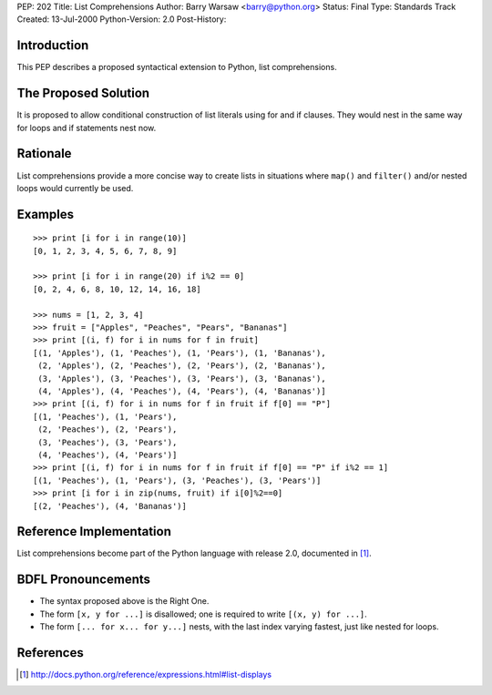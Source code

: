 PEP: 202
Title: List Comprehensions
Author: Barry Warsaw <barry@python.org>
Status: Final
Type: Standards Track
Created: 13-Jul-2000
Python-Version: 2.0
Post-History:


Introduction
============

This PEP describes a proposed syntactical extension to Python, list
comprehensions.


The Proposed Solution
=====================

It is proposed to allow conditional construction of list literals using for and
if clauses.  They would nest in the same way for loops and if statements nest
now.


Rationale
=========

List comprehensions provide a more concise way to create lists in situations
where ``map()`` and ``filter()`` and/or nested loops would currently be used.


Examples
========

::

    >>> print [i for i in range(10)]
    [0, 1, 2, 3, 4, 5, 6, 7, 8, 9]

    >>> print [i for i in range(20) if i%2 == 0]
    [0, 2, 4, 6, 8, 10, 12, 14, 16, 18]

    >>> nums = [1, 2, 3, 4]
    >>> fruit = ["Apples", "Peaches", "Pears", "Bananas"]
    >>> print [(i, f) for i in nums for f in fruit]
    [(1, 'Apples'), (1, 'Peaches'), (1, 'Pears'), (1, 'Bananas'),
     (2, 'Apples'), (2, 'Peaches'), (2, 'Pears'), (2, 'Bananas'),
     (3, 'Apples'), (3, 'Peaches'), (3, 'Pears'), (3, 'Bananas'),
     (4, 'Apples'), (4, 'Peaches'), (4, 'Pears'), (4, 'Bananas')]
    >>> print [(i, f) for i in nums for f in fruit if f[0] == "P"]
    [(1, 'Peaches'), (1, 'Pears'),
     (2, 'Peaches'), (2, 'Pears'),
     (3, 'Peaches'), (3, 'Pears'),
     (4, 'Peaches'), (4, 'Pears')]
    >>> print [(i, f) for i in nums for f in fruit if f[0] == "P" if i%2 == 1]
    [(1, 'Peaches'), (1, 'Pears'), (3, 'Peaches'), (3, 'Pears')]
    >>> print [i for i in zip(nums, fruit) if i[0]%2==0]
    [(2, 'Peaches'), (4, 'Bananas')]


Reference Implementation
========================

List comprehensions become part of the Python language with release 2.0,
documented in [1]_.


BDFL Pronouncements
===================
* The syntax proposed above is the Right One.

* The form ``[x, y for ...]`` is disallowed; one is required to write
  ``[(x, y) for ...]``.

* The form ``[... for x... for y...]`` nests, with the last index
  varying fastest, just like nested for loops.


References
==========

.. [1] http://docs.python.org/reference/expressions.html#list-displays

